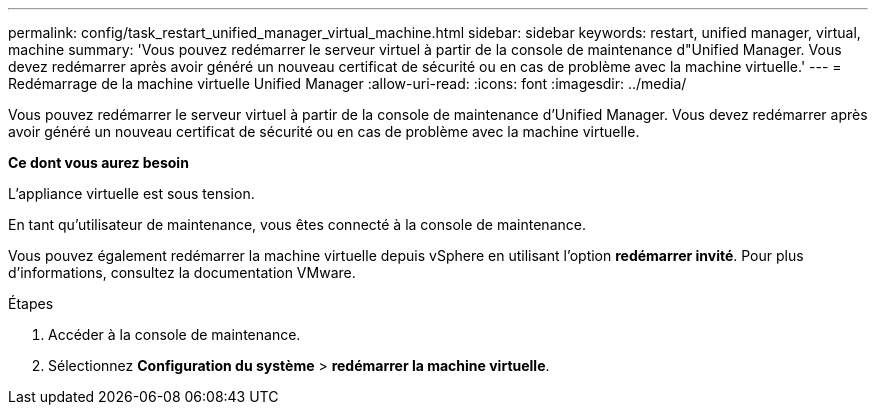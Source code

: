---
permalink: config/task_restart_unified_manager_virtual_machine.html 
sidebar: sidebar 
keywords: restart, unified manager, virtual, machine 
summary: 'Vous pouvez redémarrer le serveur virtuel à partir de la console de maintenance d"Unified Manager. Vous devez redémarrer après avoir généré un nouveau certificat de sécurité ou en cas de problème avec la machine virtuelle.' 
---
= Redémarrage de la machine virtuelle Unified Manager
:allow-uri-read: 
:icons: font
:imagesdir: ../media/


[role="lead"]
Vous pouvez redémarrer le serveur virtuel à partir de la console de maintenance d'Unified Manager. Vous devez redémarrer après avoir généré un nouveau certificat de sécurité ou en cas de problème avec la machine virtuelle.

*Ce dont vous aurez besoin*

L'appliance virtuelle est sous tension.

En tant qu'utilisateur de maintenance, vous êtes connecté à la console de maintenance.

Vous pouvez également redémarrer la machine virtuelle depuis vSphere en utilisant l'option *redémarrer invité*. Pour plus d'informations, consultez la documentation VMware.

.Étapes
. Accéder à la console de maintenance.
. Sélectionnez *Configuration du système* > *redémarrer la machine virtuelle*.

